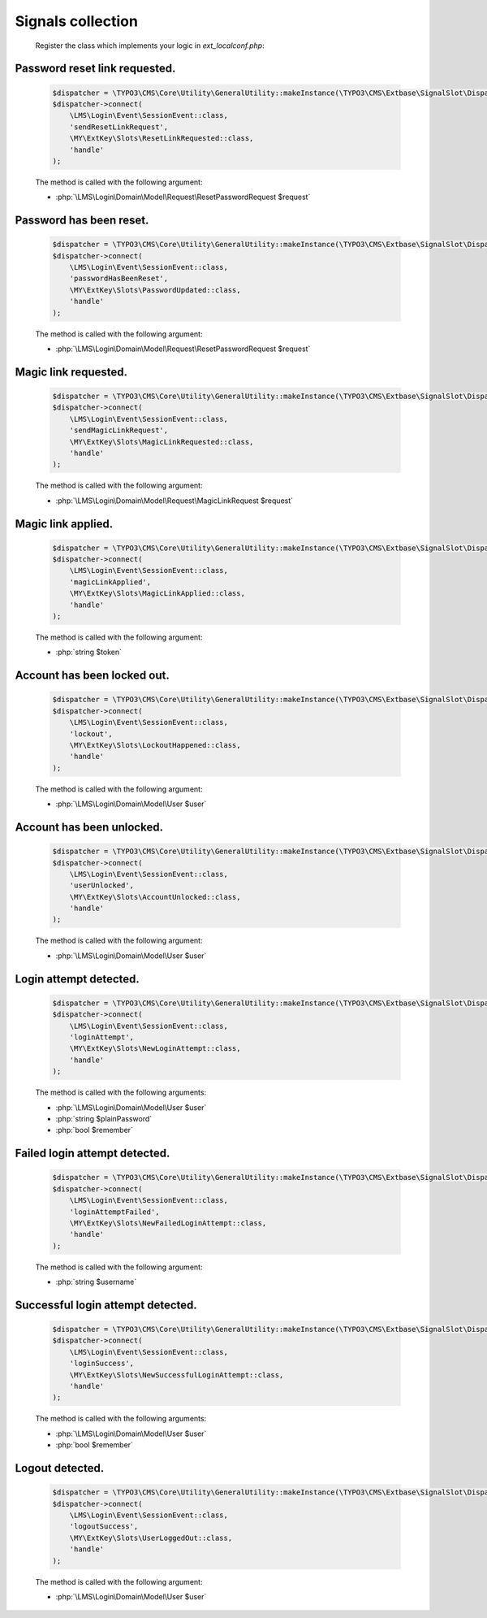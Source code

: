 .. ==================================================
.. FOR YOUR INFORMATION
.. --------------------------------------------------
.. -*- coding: utf-8 -*- with BOM.

.. _signal-collection:

Signals collection
-------------------

    Register the class which implements your logic in `ext_localconf.php`:

Password reset link requested.
==============================

    .. code-block:: php

        $dispatcher = \TYPO3\CMS\Core\Utility\GeneralUtility::makeInstance(\TYPO3\CMS\Extbase\SignalSlot\Dispatcher::class);
        $dispatcher->connect(
            \LMS\Login\Event\SessionEvent::class,
            'sendResetLinkRequest',
            \MY\ExtKey\Slots\ResetLinkRequested::class,
            'handle'
        );

    The method is called with the following argument:

    * :php:`\LMS\Login\Domain\Model\Request\ResetPasswordRequest $request`

Password has been reset.
==============================

    .. code-block:: php

        $dispatcher = \TYPO3\CMS\Core\Utility\GeneralUtility::makeInstance(\TYPO3\CMS\Extbase\SignalSlot\Dispatcher::class);
        $dispatcher->connect(
            \LMS\Login\Event\SessionEvent::class,
            'passwordHasBeenReset',
            \MY\ExtKey\Slots\PasswordUpdated::class,
            'handle'
        );

    The method is called with the following argument:

    * :php:`\LMS\Login\Domain\Model\Request\ResetPasswordRequest $request`

Magic link requested.
==============================

    .. code-block:: php

        $dispatcher = \TYPO3\CMS\Core\Utility\GeneralUtility::makeInstance(\TYPO3\CMS\Extbase\SignalSlot\Dispatcher::class);
        $dispatcher->connect(
            \LMS\Login\Event\SessionEvent::class,
            'sendMagicLinkRequest',
            \MY\ExtKey\Slots\MagicLinkRequested::class,
            'handle'
        );

    The method is called with the following argument:

    * :php:`\LMS\Login\Domain\Model\Request\MagicLinkRequest $request`

Magic link applied.
==============================

    .. code-block:: php

        $dispatcher = \TYPO3\CMS\Core\Utility\GeneralUtility::makeInstance(\TYPO3\CMS\Extbase\SignalSlot\Dispatcher::class);
        $dispatcher->connect(
            \LMS\Login\Event\SessionEvent::class,
            'magicLinkApplied',
            \MY\ExtKey\Slots\MagicLinkApplied::class,
            'handle'
        );

    The method is called with the following argument:

    * :php:`string $token`

Account has been locked out.
==============================

    .. code-block:: php

        $dispatcher = \TYPO3\CMS\Core\Utility\GeneralUtility::makeInstance(\TYPO3\CMS\Extbase\SignalSlot\Dispatcher::class);
        $dispatcher->connect(
            \LMS\Login\Event\SessionEvent::class,
            'lockout',
            \MY\ExtKey\Slots\LockoutHappened::class,
            'handle'
        );

    The method is called with the following argument:

    * :php:`\LMS\Login\Domain\Model\User $user`

Account has been unlocked.
==============================

    .. code-block:: php

        $dispatcher = \TYPO3\CMS\Core\Utility\GeneralUtility::makeInstance(\TYPO3\CMS\Extbase\SignalSlot\Dispatcher::class);
        $dispatcher->connect(
            \LMS\Login\Event\SessionEvent::class,
            'userUnlocked',
            \MY\ExtKey\Slots\AccountUnlocked::class,
            'handle'
        );

    The method is called with the following argument:

    * :php:`\LMS\Login\Domain\Model\User $user`

Login attempt detected.
==============================

    .. code-block:: php

        $dispatcher = \TYPO3\CMS\Core\Utility\GeneralUtility::makeInstance(\TYPO3\CMS\Extbase\SignalSlot\Dispatcher::class);
        $dispatcher->connect(
            \LMS\Login\Event\SessionEvent::class,
            'loginAttempt',
            \MY\ExtKey\Slots\NewLoginAttempt::class,
            'handle'
        );

    The method is called with the following arguments:

    * :php:`\LMS\Login\Domain\Model\User $user`
    * :php:`string                       $plainPassword`
    * :php:`bool                         $remember`

Failed login attempt detected.
==============================

    .. code-block:: php

        $dispatcher = \TYPO3\CMS\Core\Utility\GeneralUtility::makeInstance(\TYPO3\CMS\Extbase\SignalSlot\Dispatcher::class);
        $dispatcher->connect(
            \LMS\Login\Event\SessionEvent::class,
            'loginAttemptFailed',
            \MY\ExtKey\Slots\NewFailedLoginAttempt::class,
            'handle'
        );

    The method is called with the following argument:

    * :php:`string $username`

Successful login attempt detected.
===================================

    .. code-block:: php

        $dispatcher = \TYPO3\CMS\Core\Utility\GeneralUtility::makeInstance(\TYPO3\CMS\Extbase\SignalSlot\Dispatcher::class);
        $dispatcher->connect(
            \LMS\Login\Event\SessionEvent::class,
            'loginSuccess',
            \MY\ExtKey\Slots\NewSuccessfulLoginAttempt::class,
            'handle'
        );

    The method is called with the following arguments:

    * :php:`\LMS\Login\Domain\Model\User $user`
    * :php:`bool                         $remember`

Logout detected.
=================

    .. code-block:: php

        $dispatcher = \TYPO3\CMS\Core\Utility\GeneralUtility::makeInstance(\TYPO3\CMS\Extbase\SignalSlot\Dispatcher::class);
        $dispatcher->connect(
            \LMS\Login\Event\SessionEvent::class,
            'logoutSuccess',
            \MY\ExtKey\Slots\UserLoggedOut::class,
            'handle'
        );

    The method is called with the following argument:

    * :php:`\LMS\Login\Domain\Model\User $user`
